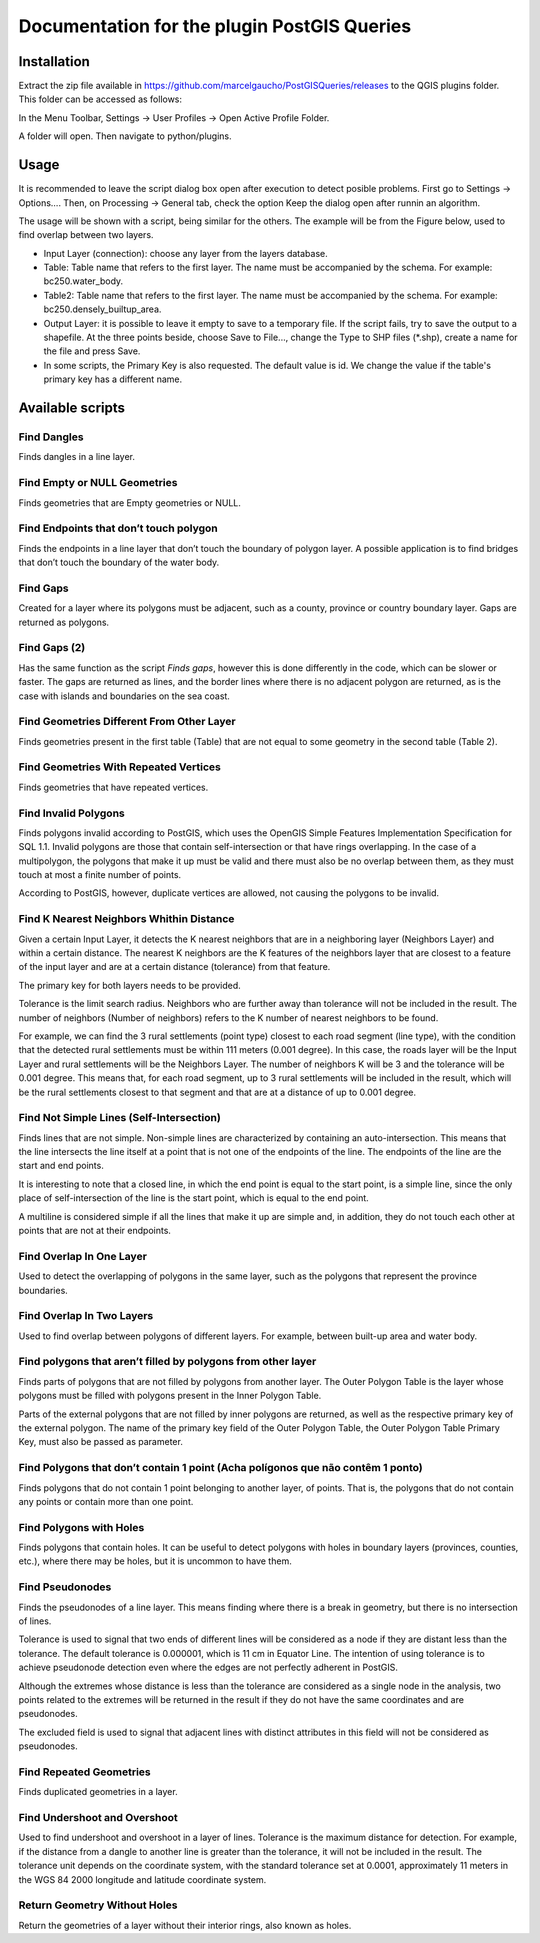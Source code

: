 ============================================
Documentation for the plugin PostGIS Queries
============================================

Installation
============

Extract the zip file available in
https://github.com/marcelgaucho/PostGISQueries/releases to the QGIS
plugins folder. This folder can be accessed as follows:

In the Menu Toolbar, Settings → User Profiles → Open Active Profile
Folder.

A folder will open. Then navigate to python/plugins.

Usage
=====

It is recommended to leave the script dialog box open after execution to
detect posible problems. First go to Settings → Options…. Then, on
Processing → General tab, check the option Keep the dialog open after
runnin an algorithm.

The usage will be shown with a script, being similar for the others. The
example will be from the Figure below, used to find overlap between two
layers.

-  Input Layer (connection): choose any layer from the layers database.

-  Table: Table name that refers to the first layer. The name must be
   accompanied by the schema. For example: bc250.water_body.

-  Table2: Table name that refers to the first layer. The name must be
   accompanied by the schema. For example: bc250.densely_builtup_area.

-  Output Layer: it is possible to leave it empty to save to a temporary
   file. If the script fails, try to save the output to a shapefile. At
   the three points beside, choose Save to File..., change the Type to
   SHP files (\*.shp), create a name for the file and press Save.

-  In some scripts, the Primary Key is also requested. The default value
   is id. We change the value if the table's primary key has a different
   name.
   
.. image:: fig0.jpg

Available scripts
=================

Find Dangles
------------

Finds dangles in a line layer.

Find Empty or NULL Geometries 
-----------------------------

Finds geometries that are Empty geometries or NULL.

Find Endpoints that don’t touch polygon 
---------------------------------------

Finds the endpoints in a line layer that don’t touch the boundary of
polygon layer. A possible application is to find bridges that don’t
touch the boundary of the water body.

Find Gaps
---------

Created for a layer where its polygons must be adjacent, such as a
county, province or country boundary layer. Gaps are returned as
polygons.

Find Gaps (2) 
-------------

Has the same function as the script *Finds gaps*, however this is done
differently in the code, which can be slower or faster. The gaps are
returned as lines, and the border lines where there is no adjacent
polygon are returned, as is the case with islands and boundaries on the
sea coast.

Find Geometries Different From Other Layer
------------------------------------------

Finds geometries present in the first table (Table) that are not equal
to some geometry in the second table (Table 2).

Find Geometries With Repeated Vertices 
--------------------------------------

Finds geometries that have repeated vertices.

Find Invalid Polygons
---------------------

Finds polygons invalid according to PostGIS, which uses the OpenGIS
Simple Features Implementation Specification for SQL 1.1. Invalid
polygons are those that contain self-intersection or that have rings
overlapping. In the case of a multipolygon, the polygons that make it up
must be valid and there must also be no overlap between them, as they
must touch at most a finite number of points.

According to PostGIS, however, duplicate vertices are allowed, not
causing the polygons to be invalid.

Find K Nearest Neighbors Whithin Distance 
-----------------------------------------

Given a certain Input Layer, it detects the K nearest neighbors that are
in a neighboring layer (Neighbors Layer) and within a certain distance.
The nearest K neighbors are the K features of the neighbors layer that
are closest to a feature of the input layer and are at a certain
distance (tolerance) from that feature.

The primary key for both layers needs to be provided.

Tolerance is the limit search radius. Neighbors who are further away
than tolerance will not be included in the result. The number of
neighbors (Number of neighbors) refers to the K number of nearest
neighbors to be found.

For example, we can find the 3 rural settlements (point type) closest to
each road segment (line type), with the condition that the detected
rural settlements must be within 111 meters (0.001 degree). In this
case, the roads layer will be the Input Layer and rural settlements will
be the Neighbors Layer. The number of neighbors K will be 3 and the
tolerance will be 0.001 degree. This means that, for each road segment,
up to 3 rural settlements will be included in the result, which will be
the rural settlements closest to that segment and that are at a distance
of up to 0.001 degree.

Find Not Simple Lines (Self-Intersection)
-----------------------------------------

Finds lines that are not simple. Non-simple lines are characterized by
containing an auto-intersection. This means that the line intersects the
line itself at a point that is not one of the endpoints of the line. The
endpoints of the line are the start and end points.

It is interesting to note that a closed line, in which the end point is
equal to the start point, is a simple line, since the only place of
self-intersection of the line is the start point, which is equal to the
end point.

A multiline is considered simple if all the lines that make it up are
simple and, in addition, they do not touch each other at points that are
not at their endpoints.

Find Overlap In One Layer 
-------------------------

Used to detect the overlapping of polygons in the same layer, such as
the polygons that represent the province boundaries.

Find Overlap In Two Layers 
--------------------------

Used to find overlap between polygons of different layers. For example,
between built-up area and water body.

Find polygons that aren’t filled by polygons from other layer 
-------------------------------------------------------------

Finds parts of polygons that are not filled by polygons from another
layer. The Outer Polygon Table is the layer whose polygons must be
filled with polygons present in the Inner Polygon Table.

Parts of the external polygons that are not filled by inner polygons are
returned, as well as the respective primary key of the external polygon.
The name of the primary key field of the Outer Polygon Table, the Outer
Polygon Table Primary Key, must also be passed as parameter.

Find Polygons that don’t contain 1 point (Acha polígonos que não contêm 1 ponto)
--------------------------------------------------------------------------------

Finds polygons that do not contain 1 point belonging to another layer,
of points. That is, the polygons that do not contain any points or
contain more than one point.

Find Polygons with Holes 
------------------------

Finds polygons that contain holes. It can be useful to detect polygons
with holes in boundary layers (provinces, counties, etc.), where there
may be holes, but it is uncommon to have them.

Find Pseudonodes
----------------

Finds the pseudonodes of a line layer. This means finding where there is
a break in geometry, but there is no intersection of lines.

Tolerance is used to signal that two ends of different lines will be
considered as a node if they are distant less than the tolerance. The
default tolerance is 0.000001, which is 11 cm in Equator Line. The
intention of using tolerance is to achieve pseudonode detection even
where the edges are not perfectly adherent in PostGIS.

Although the extremes whose distance is less than the tolerance are
considered as a single node in the analysis, two points related to the
extremes will be returned in the result if they do not have the same
coordinates and are pseudonodes.

The excluded field is used to signal that adjacent lines with distinct
attributes in this field will not be considered as pseudonodes.

Find Repeated Geometries
------------------------

Finds duplicated geometries in a layer.

Find Undershoot and Overshoot
-----------------------------

Used to find undershoot and overshoot in a layer of lines. Tolerance is
the maximum distance for detection. For example, if the distance from a
dangle to another line is greater than the tolerance, it will not be
included in the result. The tolerance unit depends on the coordinate
system, with the standard tolerance set at 0.0001, approximately 11
meters in the WGS 84 2000 longitude and latitude coordinate system.

Return Geometry Without Holes
-----------------------------

Return the geometries of a layer without their interior rings, also
known as holes.
